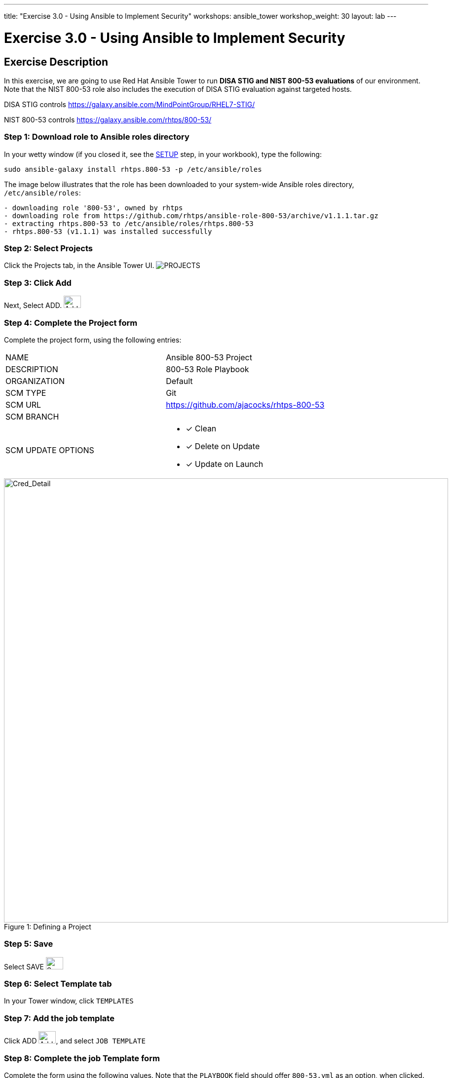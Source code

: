 ---
title: "Exercise 3.0 - Using Ansible to Implement Security"
workshops: ansible_tower
workshop_weight: 30
layout: lab
---

:license_url: http://ansible-workshop-bos.redhatgov.io/ansible-license.json

:icons: font
:imagesdir: /workshops/ansible_tower/images


= Exercise 3.0 - Using Ansible to Implement Security

== Exercise Description
In this exercise, we are going to use Red Hat Ansible Tower to run *DISA STIG and NIST 800-53 evaluations* of our environment.  Note that the NIST 800-53 role also includes the execution of DISA STIG evaluation against targeted hosts.

DISA STIG controls
https://galaxy.ansible.com/MindPointGroup/RHEL7-STIG/

NIST 800-53 controls
https://galaxy.ansible.com/rhtps/800-53/


=== Step 1: Download role to Ansible roles directory

In your wetty window (if you closed it, see the link:/workshops/ansible_tower/setup/[SETUP] step, in your workbook), type the following:

[source,bash]
----
sudo ansible-galaxy install rhtps.800-53 -p /etc/ansible/roles
----

The image below illustrates that the role has been downloaded to your system-wide Ansible roles directory, `/etc/ansible/roles`:

[source,bash]
----
- downloading role '800-53', owned by rhtps
- downloading role from https://github.com/rhtps/ansible-role-800-53/archive/v1.1.1.tar.gz
- extracting rhtps.800-53 to /etc/ansible/roles/rhtps.800-53
- rhtps.800-53 (v1.1.1) was installed successfully
----

=== Step 2: Select Projects

Click the Projects tab, in the Ansible Tower UI. image:at_projects_icon.png[PROJECTS]

=== Step 3: Click Add

Next, Select ADD.     image:at_add.png[Add,35,25]

=== Step 4: Complete the Project form

Complete the project form, using the following entries:

|===
|NAME |Ansible 800-53 Project
|DESCRIPTION|800-53 Role Playbook
|ORGANIZATION|Default
|SCM TYPE|Git
|SCM URL| https://github.com/ajacocks/rhtps-800-53
|SCM BRANCH|
|SCM UPDATE OPTIONS
a|

- [*] Clean
- [*] Delete on Update
- [*] Update on Launch
|===

image::section3.0-create-project.png[Cred_Detail, 900,caption="Figure 1: ",title="Defining a Project"]

=== Step 5: Save

Select SAVE     image:at_save.png[Save,35,25]

=== Step 6: Select Template tab

In your Tower window, click `TEMPLATES`

=== Step 7: Add the job template

Click ADD image:at_add.png[Add,35,25], and select `JOB TEMPLATE`

=== Step 8: Complete the job Template form

Complete the form using the following values.  Note that the `PLAYBOOK` field should offer `800-53.yml` as an option, when clicked.

|===
|NAME |NIST 800-53 and DISA STIG Job Template
|DESCRIPTION|Template for security playbooks
|JOB TYPE|Run
|INVENTORY|Ansible Workshop Inventory
|PROJECT|Ansible 800-53 Project
|PLAYBOOK|main.yml
|MACHINE CREDENTIAL|Ansible Workshop Credential
|LIMIT|web
|OPTIONS
a|
- [*] Enable Privilege Escalation
|===

image::section3.0-create-job-template.png[Cred_Detail, 900,caption="Figure 2: ",title="Defining a Job"]

=== Step 9: Save the template and run it

Click SAVE image:at_save.png[Save], to store your new template, and we are ready to run it.

Click  the rocketship icon image:at_launch_icon.png[Add,35,25] next to the `NIST 800-53 and DISA STIG Job Template` entry, to launch the job.

View what the job looks like as it is executing, as well as what the SCAP results look like, when uploaded to your second node, in the panel, below.

{{< panel_group >}}
{{% panel "Job Status" %}}

:icons: font
:imagesdir: /workshops/ansible_tower/images

image:at_800-53_job_status.png[Job Status]

{{% /panel %}}
{{% panel "Results" %}}

:icons: font
:imagesdir: /workshops/ansible_tower/images

image:at_scap_report.png[SCAP Report]

{{% /panel %}}
{{< /panel_group >}}

=== Step 10: Observe the scanning process and view reports

You can watch the scan run against your managed node.  Note that each compliance check is named and detailed.

Once the check is complete, you can open a new tab in your web browser, and navigate to the following URL, where `workshopname` is the workshop prefix, and `#` is the number that your instructor gave you:

[source,bash]
----
{{< urifqdn "http://" "node" "/scap" >}}
----

Click the link called `scan-xccdf-report-...` to review the SCAP report that was generated.  Note the failures in the report; look at the machines, if you want, via your Wetty ssh session, to analyze what the problems might be.

{{< importPartial "footer/footer.html" >}}
